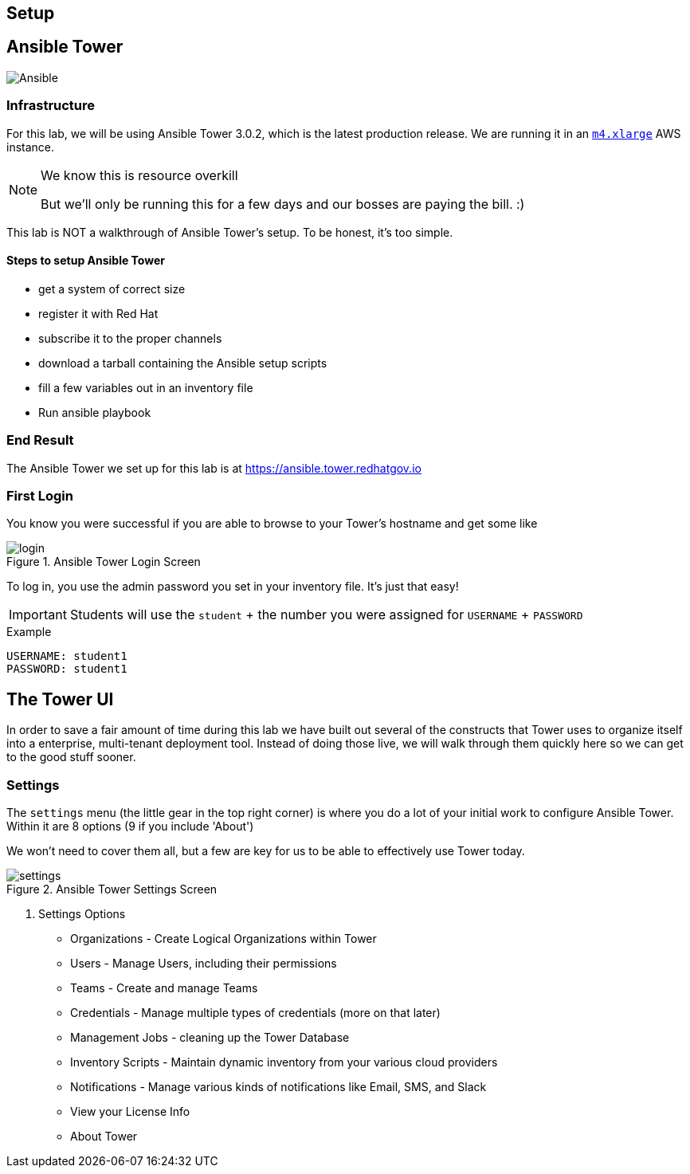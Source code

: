 :imagesdir: images
:tower_url: https://ansible.tower.redhatgov.io

== Setup

== Ansible Tower
image::logo-ansible-tower.png[Ansible]
=== Infrastructure

For this lab, we will be using Ansible Tower 3.0.2, which is the latest production release. We are running it in an link:https://aws.amazon.com/ec2/instance-types/[`m4.xlarge`] AWS instance.

[NOTE]
.We know this is resource overkill
====
But we'll only be running this for a few days and our bosses are paying the bill. :)
====


This lab is NOT a walkthrough of Ansible Tower's setup. To be honest, it's too simple.

==== Steps to setup Ansible Tower

* get a system of correct size
* register it with Red Hat
* subscribe it to the proper channels
* download a tarball containing the Ansible setup scripts
* fill a few variables out in an inventory file
* Run ansible playbook


=== End Result

The Ansible Tower we set up for this lab is at {tower_url}

=== First Login

You know you were successful if you are able to browse to your Tower's hostname and get some like

image::login.png[title="Ansible Tower Login Screen"]

To log in, you use the admin password you set in your inventory file. It's just that easy!

[IMPORTANT]
Students will use the `student` + the number you were assigned for `USERNAME` + `PASSWORD`

.Example
[source]
----
USERNAME: student1
PASSWORD: student1
----

== The Tower UI

In order to save a fair amount of time during this lab we have built out several of the constructs that Tower uses to organize itself into a enterprise, multi-tenant deployment tool. Instead of doing those live, we will walk through them quickly here so we can get to the good stuff sooner.

=== Settings

The `settings` menu (the little gear in the top right corner) is where you do a lot of your initial work to configure Ansible Tower. Within it are 8 options (9 if you include 'About')

We won't need to cover them all, but a few are key for us to be able to effectively use Tower today.

image::settings.png[title="Ansible Tower Settings Screen"]


. Settings Options
* Organizations - Create Logical Organizations within Tower
* Users - Manage Users, including their permissions
* Teams - Create and manage Teams
* Credentials - Manage multiple types of credentials (more on that later)
* Management Jobs - cleaning up the Tower Database
* Inventory Scripts - Maintain dynamic inventory from your various cloud providers
* Notifications - Manage various kinds of notifications like Email, SMS, and Slack
* View your License Info
* About Tower

